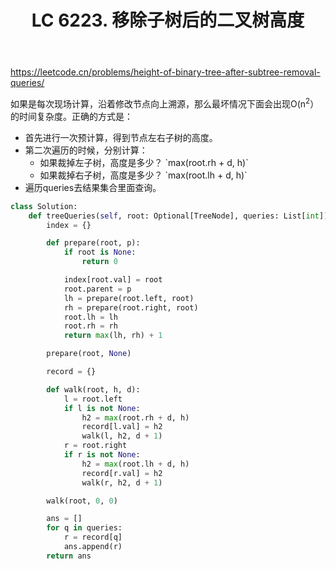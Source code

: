 #+title: LC 6223. 移除子树后的二叉树高度

https://leetcode.cn/problems/height-of-binary-tree-after-subtree-removal-queries/

如果是每次现场计算，沿着修改节点向上溯源，那么最坏情况下面会出现O(n^2）的时间复杂度。正确的方式是：
- 首先进行一次预计算，得到节点左右子树的高度。
- 第二次遍历的时候，分别计算：
  - 如果裁掉左子树，高度是多少？  `max(root.rh + d, h)`
  - 如果裁掉右子树，高度是多少？ `max(root.lh + d, h)`
- 遍历queries去结果集合里面查询。

#+BEGIN_SRC Python
class Solution:
    def treeQueries(self, root: Optional[TreeNode], queries: List[int]) -> List[int]:
        index = {}

        def prepare(root, p):
            if root is None:
                return 0

            index[root.val] = root
            root.parent = p
            lh = prepare(root.left, root)
            rh = prepare(root.right, root)
            root.lh = lh
            root.rh = rh
            return max(lh, rh) + 1

        prepare(root, None)

        record = {}

        def walk(root, h, d):
            l = root.left
            if l is not None:
                h2 = max(root.rh + d, h)
                record[l.val] = h2
                walk(l, h2, d + 1)
            r = root.right
            if r is not None:
                h2 = max(root.lh + d, h)
                record[r.val] = h2
                walk(r, h2, d + 1)

        walk(root, 0, 0)

        ans = []
        for q in queries:
            r = record[q]
            ans.append(r)
        return ans
#+END_SRC
